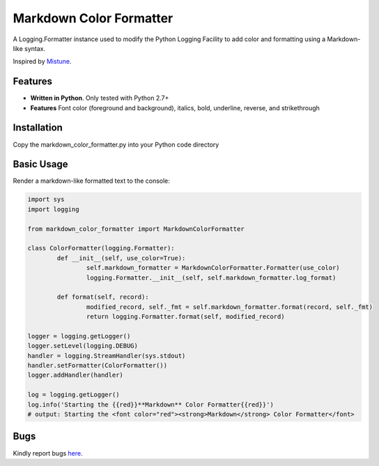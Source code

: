 Markdown Color Formatter
=======

A Logging.Formatter instance used to modify the Python Logging Facility to add color and formatting using a Markdown-like syntax.

Inspired by `Mistune <https://github.com/lepture/mistune>`_.


Features
--------

* **Written in Python**. Only tested with Python 2.7+
* **Features** Font color (foreground and background), italics, bold, underline, reverse, and strikethrough


Installation
------------

Copy the markdown_color_formatter.py into your Python code directory


Basic Usage
-----------

Render a markdown-like formatted text to the console:

.. code:: python

	import sys
	import logging

	from markdown_color_formatter import MarkdownColorFormatter

	class ColorFormatter(logging.Formatter):
		def __init__(self, use_color=True):
			self.markdown_formatter = MarkdownColorFormatter.Formatter(use_color)
			logging.Formatter.__init__(self, self.markdown_formatter.log_format)

		def format(self, record):
			modified_record, self._fmt = self.markdown_formatter.format(record, self._fmt)
			return logging.Formatter.format(self, modified_record)

	logger = logging.getLogger()
	logger.setLevel(logging.DEBUG)
	handler = logging.StreamHandler(sys.stdout)
	handler.setFormatter(ColorFormatter())
	logger.addHandler(handler)

	log = logging.getLogger()
	log.info('Starting the {{red}}**Markdown** Color Formatter{{red}}')
	# output: Starting the <font color="red"><strong>Markdown</strong> Color Formatter</font>


Bugs
----
Kindly report bugs `here <https://github.com/davidmroth/markdown_color_formatter/issues>`_.
